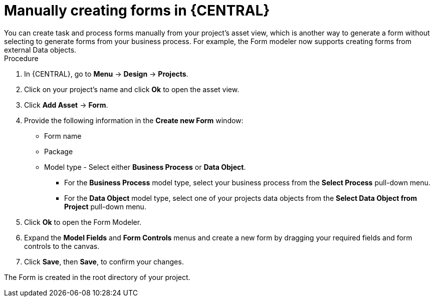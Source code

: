 [id='create-forms']
= Manually creating forms in {CENTRAL}
You can create task and process forms manually from your project's asset view, which is another way to generate a form without selecting to generate forms from your business process. For example, the Form modeler now supports creating forms from external Data objects.

.Procedure
. In {CENTRAL}, go to *Menu* -> *Design* -> *Projects*.
. Click on your project's name and click *Ok* to open the asset view.
. Click *Add Asset* -> *Form*.
. Provide the following information in the *Create new Form* window:
* Form name
* Package
* Model type - Select either *Business Process* or *Data Object*.
** For the *Business Process* model type, select your business process from the *Select Process* pull-down menu.
** For the *Data Object* model type, select one of your projects data objects from the *Select Data Object from Project* pull-down menu.
. Click *Ok* to open the Form Modeler.
. Expand the *Model Fields* and *Form Controls* menus and create a new form by dragging your required fields and form controls to the canvas.
. Click *Save*, then *Save*, to confirm your changes.

The Form is created in the root directory of your project.


//== Creating a Form in Form Modeler
//To create a new form in Form Modeler, do the following:

//. In Business Central, go to *Authoring* -> *Project Authoring*.
//. On the perspective menu, select *New Item* -> *Form*.
//. In the *Create New Form* dialog window, enter the name of your form in *Resource Name*, select the package, and click *OK*.


//The newly created form will open up. You can add various fields to it when you select the *Add fields by type* option on the Form Modeler tab.
//Use the image:processes/4975.png[] button to place the field types onto the canvas, where you can modify them. To modify the field types, use the icons that display when you place the cursor over a field: *First*, *Move field*, *Last*, *Group with previous*, *Edit*, or *Clear*.
//The icons enable you to change the order of the fields in the form, group the fields, or clear and edit their content.

//The following figure shows a new form created in Form Modeler.

//.New form
//image::processes/5424.png[]

//[[_opening_an_existing_form_in_form_modeler]]
//== Opening an Existing Form in Form Modeler
//To open an existing form in a project that already has a form defined, go to *Form Definitions* in Project Explorer and select the form you want to work with from the displayed list.

//.Opening an Existing Form
//image::processes/5427.png[]
